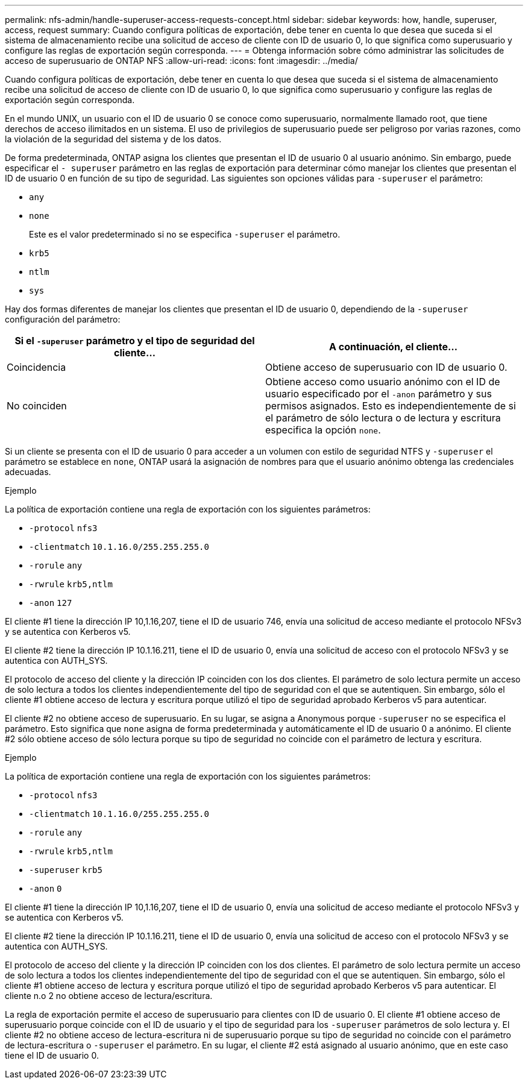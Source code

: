 ---
permalink: nfs-admin/handle-superuser-access-requests-concept.html 
sidebar: sidebar 
keywords: how, handle, superuser, access, request 
summary: Cuando configura políticas de exportación, debe tener en cuenta lo que desea que suceda si el sistema de almacenamiento recibe una solicitud de acceso de cliente con ID de usuario 0, lo que significa como superusuario y configure las reglas de exportación según corresponda. 
---
= Obtenga información sobre cómo administrar las solicitudes de acceso de superusuario de ONTAP NFS
:allow-uri-read: 
:icons: font
:imagesdir: ../media/


[role="lead"]
Cuando configura políticas de exportación, debe tener en cuenta lo que desea que suceda si el sistema de almacenamiento recibe una solicitud de acceso de cliente con ID de usuario 0, lo que significa como superusuario y configure las reglas de exportación según corresponda.

En el mundo UNIX, un usuario con el ID de usuario 0 se conoce como superusuario, normalmente llamado root, que tiene derechos de acceso ilimitados en un sistema. El uso de privilegios de superusuario puede ser peligroso por varias razones, como la violación de la seguridad del sistema y de los datos.

De forma predeterminada, ONTAP asigna los clientes que presentan el ID de usuario 0 al usuario anónimo. Sin embargo, puede especificar el `- superuser` parámetro en las reglas de exportación para determinar cómo manejar los clientes que presentan el ID de usuario 0 en función de su tipo de seguridad. Las siguientes son opciones válidas para `-superuser` el parámetro:

* `any`
* `none`
+
Este es el valor predeterminado si no se especifica `-superuser` el parámetro.

* `krb5`
* `ntlm`
* `sys`


Hay dos formas diferentes de manejar los clientes que presentan el ID de usuario 0, dependiendo de la `-superuser` configuración del parámetro:

[cols="2*"]
|===
| Si el `*-superuser*` parámetro y el tipo de seguridad del cliente... | A continuación, el cliente... 


 a| 
Coincidencia
 a| 
Obtiene acceso de superusuario con ID de usuario 0.



 a| 
No coinciden
 a| 
Obtiene acceso como usuario anónimo con el ID de usuario especificado por el `-anon` parámetro y sus permisos asignados. Esto es independientemente de si el parámetro de sólo lectura o de lectura y escritura especifica la opción `none`.

|===
Si un cliente se presenta con el ID de usuario 0 para acceder a un volumen con estilo de seguridad NTFS y `-superuser` el parámetro se establece en `none`, ONTAP usará la asignación de nombres para que el usuario anónimo obtenga las credenciales adecuadas.

.Ejemplo
La política de exportación contiene una regla de exportación con los siguientes parámetros:

* `-protocol` `nfs3`
* `-clientmatch` `10.1.16.0/255.255.255.0`
* `-rorule` `any`
* `-rwrule` `krb5,ntlm`
* `-anon` `127`


El cliente #1 tiene la dirección IP 10,1.16,207, tiene el ID de usuario 746, envía una solicitud de acceso mediante el protocolo NFSv3 y se autentica con Kerberos v5.

El cliente #2 tiene la dirección IP 10.1.16.211, tiene el ID de usuario 0, envía una solicitud de acceso con el protocolo NFSv3 y se autentica con AUTH_SYS.

El protocolo de acceso del cliente y la dirección IP coinciden con los dos clientes. El parámetro de solo lectura permite un acceso de solo lectura a todos los clientes independientemente del tipo de seguridad con el que se autentiquen. Sin embargo, sólo el cliente #1 obtiene acceso de lectura y escritura porque utilizó el tipo de seguridad aprobado Kerberos v5 para autenticar.

El cliente #2 no obtiene acceso de superusuario. En su lugar, se asigna a Anonymous porque `-superuser` no se especifica el parámetro. Esto significa que `none` asigna de forma predeterminada y automáticamente el ID de usuario 0 a anónimo. El cliente #2 sólo obtiene acceso de sólo lectura porque su tipo de seguridad no coincide con el parámetro de lectura y escritura.

.Ejemplo
La política de exportación contiene una regla de exportación con los siguientes parámetros:

* `-protocol` `nfs3`
* `-clientmatch` `10.1.16.0/255.255.255.0`
* `-rorule` `any`
* `-rwrule` `krb5,ntlm`
* `-superuser` `krb5`
* `-anon` `0`


El cliente #1 tiene la dirección IP 10,1.16,207, tiene el ID de usuario 0, envía una solicitud de acceso mediante el protocolo NFSv3 y se autentica con Kerberos v5.

El cliente #2 tiene la dirección IP 10.1.16.211, tiene el ID de usuario 0, envía una solicitud de acceso con el protocolo NFSv3 y se autentica con AUTH_SYS.

El protocolo de acceso del cliente y la dirección IP coinciden con los dos clientes. El parámetro de solo lectura permite un acceso de solo lectura a todos los clientes independientemente del tipo de seguridad con el que se autentiquen. Sin embargo, sólo el cliente #1 obtiene acceso de lectura y escritura porque utilizó el tipo de seguridad aprobado Kerberos v5 para autenticar. El cliente n.o 2 no obtiene acceso de lectura/escritura.

La regla de exportación permite el acceso de superusuario para clientes con ID de usuario 0. El cliente #1 obtiene acceso de superusuario porque coincide con el ID de usuario y el tipo de seguridad para los `-superuser` parámetros de solo lectura y. El cliente #2 no obtiene acceso de lectura-escritura ni de superusuario porque su tipo de seguridad no coincide con el parámetro de lectura-escritura o `-superuser` el parámetro. En su lugar, el cliente #2 está asignado al usuario anónimo, que en este caso tiene el ID de usuario 0.
